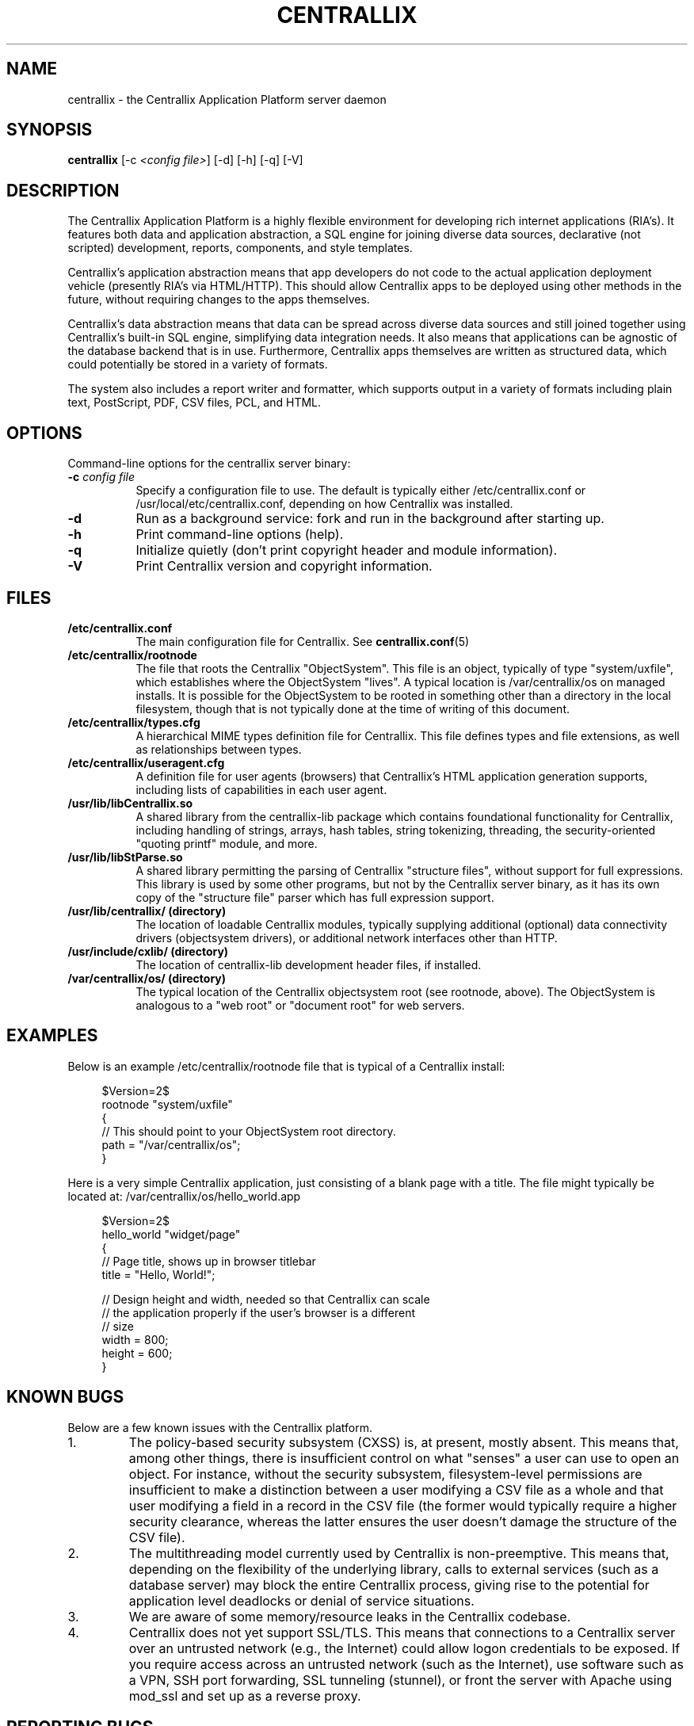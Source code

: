 .TH CENTRALLIX 8 "Sept 17, 2010" "Version 0.9.1" "Centrallix Manual"
.SH NAME
centrallix - the Centrallix Application Platform server daemon
.SH SYNOPSIS
.B centrallix
[\-c \fI<config file>\fP] [\-d] [\-h] [\-q] [\-V]
.SH DESCRIPTION
.PP
The Centrallix Application Platform is a highly flexible environment
for developing rich internet applications (RIA's).  It features both
data and application abstraction, a SQL engine for joining diverse
data sources, declarative (not scripted) development, reports,
components, and style templates.
.PP
Centrallix's application abstraction means that app developers do not
code to the actual application deployment vehicle (presently RIA's via
HTML/HTTP).  This should allow Centrallix apps to be deployed using
other methods in the future, without requiring changes to the apps
themselves.
.PP
Centrallix's data abstraction means that data can be spread across
diverse data sources and still joined together using Centrallix's
built-in SQL engine, simplifying data integration needs.  It also
means that applications can be agnostic of the database backend that
is in use.  Furthermore, Centrallix apps themselves are written as
structured data, which could potentially be stored in a variety of
formats.
.PP
The system also includes a report writer and formatter, which supports
output in a variety of formats including plain text, PostScript, PDF, CSV
files, PCL, and HTML.
.SH OPTIONS
.l
Command-line options for the centrallix server binary:
.TP 8
.B  \-c \fIconfig file\fP
Specify a configuration file to use.  The default is typically either
/etc/centrallix.conf or /usr/local/etc/centrallix.conf, depending on
how Centrallix was installed.
.TP 8
.B  \-d
Run as a background service: fork and run in the background after
starting up.
.TP 8
.B  \-h
Print command-line options (help).
.TP 8
.B  \-q
Initialize quietly (don't print copyright header and module information).
.TP 8
.B \-V
Print Centrallix version and copyright information.
.SH FILES
.TP 8
.B /etc/centrallix.conf
The main configuration file for Centrallix.  See
.BR centrallix.conf (5)
.TP 8
.B /etc/centrallix/rootnode
The file that roots the Centrallix "ObjectSystem".  This file is an
object, typically of type "system/uxfile", which establishes where
the ObjectSystem "lives".  A typical location is /var/centrallix/os
on managed installs.  It is possible for the ObjectSystem to be
rooted in something other than a directory in the local filesystem,
though that is not typically done at the time of writing of this
document.
.TP 8
.B /etc/centrallix/types.cfg
A hierarchical MIME types definition file for Centrallix.  This file
defines types and file extensions, as well as relationships between
types.
.TP 8
.B /etc/centrallix/useragent.cfg
A definition file for user agents (browsers) that Centrallix's HTML
application generation supports, including lists of capabilities in
each user agent.
.TP 8
.B /usr/lib/libCentrallix.so
A shared library from the centrallix-lib package which contains
foundational functionality for Centrallix, including handling of
strings, arrays, hash tables, string tokenizing, threading, the
security-oriented "quoting printf" module, and more.
.TP 8
.B /usr/lib/libStParse.so
A shared library permitting the parsing of Centrallix "structure
files", without support for full expressions.  This library is used
by some other programs, but not by the Centrallix server binary, as
it has its own copy of the "structure file" parser which has full
expression support.
.TP 8
.B /usr/lib/centrallix/ (directory)
The location of loadable Centrallix modules, typically supplying
additional (optional) data connectivity drivers (objectsystem drivers),
or additional network interfaces other than HTTP.
.TP 8
.B /usr/include/cxlib/ (directory)
The location of centrallix-lib development header files, if installed.
.TP 8
.B /var/centrallix/os/ (directory)
The typical location of the Centrallix objectsystem root (see rootnode,
above).  The ObjectSystem is analogous to a "web root" or "document
root" for web servers.
.SH EXAMPLES
Below is an example /etc/centrallix/rootnode file that is typical of
a Centrallix install:
.RS 4
.nf

$Version=2$
rootnode "system/uxfile"
    {
    // This should point to your ObjectSystem root directory.
    path = "/var/centrallix/os";
    }

.fi
.RE
Here is a very simple Centrallix application, just consisting of a
blank page with a title.  The file might typically be located at:
/var/centrallix/os/hello_world.app
.RS 4
.nf

$Version=2$
hello_world "widget/page"
    {
    // Page title, shows up in browser titlebar
    title = "Hello, World!";

    // Design height and width, needed so that Centrallix can scale
    // the application properly if the user's browser is a different
    // size
    width = 800;
    height = 600;
    }

.fi
.RE
.SH "KNOWN BUGS"
Below are a few known issues with the Centrallix platform.
.IP 1.
The policy-based security subsystem (CXSS) is, at present, mostly absent.  This
means that, among other things, there is insufficient control on what
"senses" a user can use to open an object.  For instance, without
the security subsystem, filesystem-level permissions are insufficient
to make a distinction between a user modifying a CSV file as a whole
and that user modifying a field in a record in the CSV file (the former
would typically require a higher security clearance, whereas the latter
ensures the user doesn't damage the structure of the CSV file).
.IP 2.
The multithreading model currently used by Centrallix is non-preemptive.  This
means that, depending on the flexibility of the underlying library,
calls to external services (such as a database server) may block the
entire Centrallix process, giving rise to the potential for application
level deadlocks or denial of service situations.
.IP 3.
We are aware of some memory/resource leaks in the Centrallix codebase.
.IP 4.
Centrallix does not yet support SSL/TLS.  This means that connections to
a Centrallix server over an untrusted network (e.g., the Internet) could
allow logon credentials to be exposed.  If you require access across an
untrusted network (such as the Internet), use software such as a VPN, SSH
port forwarding, SSL tunneling (stunnel), or front the server with Apache
using mod_ssl and set up as a reverse proxy.
.SH "REPORTING BUGS"
E-mail bug reports to:  centrallix-devel at lists.sourceforge.net

If initial confidentiality is desired, sensitive security issues can
be sent directly to the primary maintainer of Centrallix at:
Greg.Beeley at LightSys.org
.SH AUTHORS
Greg Beeley, Josiah Ritchie, and other Centrallix developers.
.SH COPYRIGHT
Copyright (c) 1998-2010 LightSys Technology Services, Inc.
.SH "SEE ALSO"
.BR test_obj (1),
.BR centrallix.conf (5)
